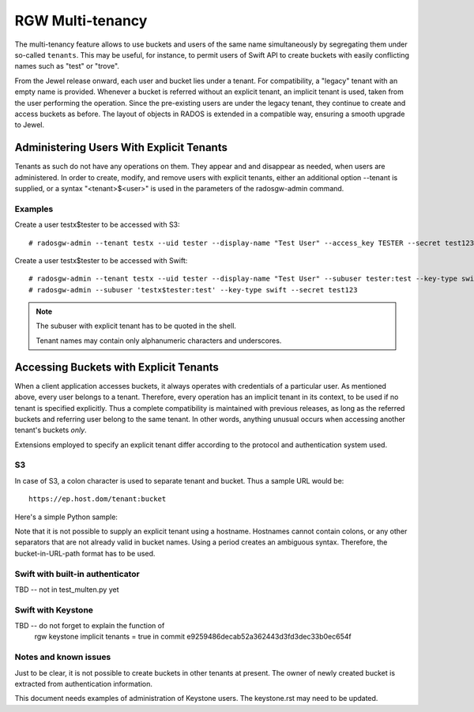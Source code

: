 =================
RGW Multi-tenancy
=================

.. versionadded:: Jewel

The multi-tenancy feature allows to use buckets and users of the same
name simultaneously by segregating them under so-called ``tenants``.
This may be useful, for instance, to permit users of Swift API to
create buckets with easily conflicting names such as "test" or "trove".

From the Jewel release onward, each user and bucket lies under a tenant.
For compatibility, a "legacy" tenant with an empty name is provided.
Whenever a bucket is referred without an explicit tenant, an implicit
tenant is used, taken from the user performing the operation. Since
the pre-existing users are under the legacy tenant, they continue
to create and access buckets as before. The layout of objects in RADOS
is extended in a compatible way, ensuring a smooth upgrade to Jewel.

Administering Users With Explicit Tenants
=========================================

Tenants as such do not have any operations on them. They appear and
and disappear as needed, when users are administered. In order to create,
modify, and remove users with explicit tenants, either an additional
option --tenant is supplied, or a syntax "<tenant>$<user>" is used
in the parameters of the radosgw-admin command.

Examples
--------

Create a user testx$tester to be accessed with S3::

  # radosgw-admin --tenant testx --uid tester --display-name "Test User" --access_key TESTER --secret test123 user create

Create a user testx$tester to be accessed with Swift::

  # radosgw-admin --tenant testx --uid tester --display-name "Test User" --subuser tester:test --key-type swift --access full user create
  # radosgw-admin --subuser 'testx$tester:test' --key-type swift --secret test123

.. note:: The subuser with explicit tenant has to be quoted in the shell.

   Tenant names may contain only alphanumeric characters and underscores.

Accessing Buckets with Explicit Tenants
=======================================

When a client application accesses buckets, it always operates with
credentials of a particular user. As mentioned above, every user belongs
to a tenant. Therefore, every operation has an implicit tenant in its
context, to be used if no tenant is specified explicitly. Thus a complete
compatibility is maintained with previous releases, as long as the
referred buckets and referring user belong to the same tenant.
In other words, anything unusual occurs when accessing another tenant's
buckets *only*.

Extensions employed to specify an explicit tenant differ according
to the protocol and authentication system used.

S3
--

In case of S3, a colon character is used to separate tenant and bucket.
Thus a sample URL would be::

  https://ep.host.dom/tenant:bucket

Here's a simple Python sample:

.. code-block:: python
   :linenos:

	from boto.s3.connection import S3Connection, OrdinaryCallingFormat
	c = S3Connection(
		aws_access_key_id="TESTER",
		aws_secret_access_key="test123",
		host="ep.host.dom",
		calling_format = OrdinaryCallingFormat())
	bucket = c.get_bucket("test5b:testbucket")

Note that it is not possible to supply an explicit tenant using
a hostname. Hostnames cannot contain colons, or any other separators
that are not already valid in bucket names. Using a period creates an
ambiguous syntax. Therefore, the bucket-in-URL-path format has to be
used.

Swift with built-in authenticator
---------------------------------

TBD -- not in test_multen.py yet

Swift with Keystone
-------------------

TBD -- do not forget to explain the function of
       rgw keystone implicit tenants = true
       in commit e9259486decab52a362443d3fd3dec33b0ec654f

Notes and known issues
----------------------

Just to be clear, it is not possible to create buckets in other
tenants at present. The owner of newly created bucket is extracted
from authentication information.

This document needs examples of administration of Keystone users.
The keystone.rst may need to be updated.
